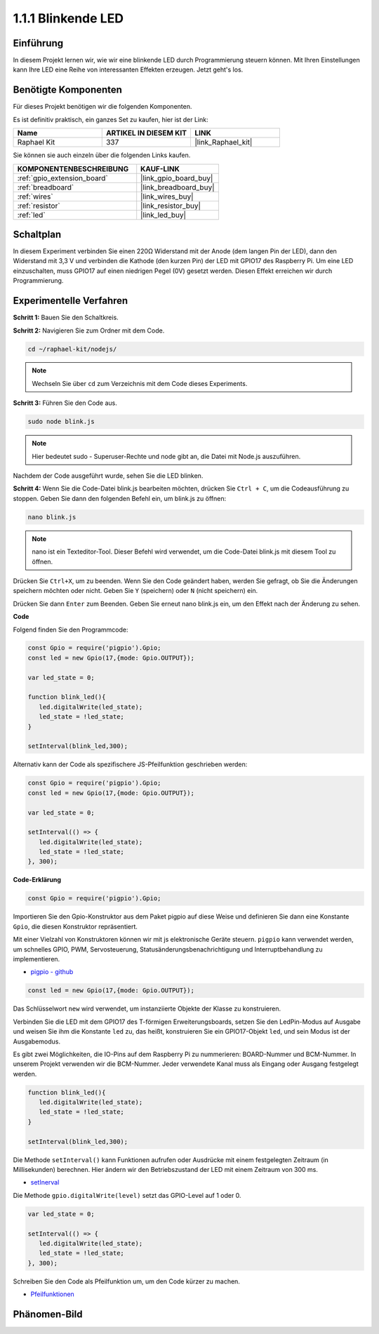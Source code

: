 .. _1.1.1_js:

1.1.1 Blinkende LED
=========================

Einführung
-----------------

In diesem Projekt lernen wir, wie wir eine blinkende LED durch Programmierung steuern können.
Mit Ihren Einstellungen kann Ihre LED eine Reihe von interessanten
Effekten erzeugen. Jetzt geht's los.

Benötigte Komponenten
------------------------------

Für dieses Projekt benötigen wir die folgenden Komponenten. 

.. image:: img/blinking_led_list.png
    :width: 800
    :align: center

Es ist definitiv praktisch, ein ganzes Set zu kaufen, hier ist der Link:

.. list-table::
    :widths: 20 20 20
    :header-rows: 1

    *   - Name	
        - ARTIKEL IN DIESEM KIT
        - LINK
    *   - Raphael Kit
        - 337
        - |link_Raphael_kit|

Sie können sie auch einzeln über die folgenden Links kaufen.

.. list-table::
    :widths: 30 20
    :header-rows: 1

    *   - KOMPONENTENBESCHREIBUNG
        - KAUF-LINK

    *   - :ref:`gpio_extension_board`
        - |link_gpio_board_buy|
    *   - :ref:`breadboard`
        - |link_breadboard_buy|
    *   - :ref:`wires`
        - |link_wires_buy|
    *   - :ref:`resistor`
        - |link_resistor_buy|
    *   - :ref:`led`
        - |link_led_buy|

Schaltplan
---------------------

In diesem Experiment verbinden Sie einen 220Ω Widerstand mit der Anode (dem langen Pin
der LED), dann den Widerstand mit 3,3 V und verbinden die Kathode (den
kurzen Pin) der LED mit GPIO17 des Raspberry Pi. Um
eine LED einzuschalten, muss GPIO17 auf einen niedrigen Pegel (0V) gesetzt werden. Diesen
Effekt erreichen wir durch Programmierung.

.. image:: img/image48.png
    :width: 800
    :align: center

Experimentelle Verfahren
-----------------------------

**Schritt 1:** Bauen Sie den Schaltkreis.

.. image:: img/image49.png
    :width: 800
    :align: center

**Schritt 2:** Navigieren Sie zum Ordner mit dem Code.

.. raw:: html

   <run></run>

.. code-block::

   cd ~/raphael-kit/nodejs/

.. note::
    Wechseln Sie über ``cd`` zum Verzeichnis mit dem Code dieses Experiments.

**Schritt 3:** Führen Sie den Code aus.

.. raw:: html

   <run></run>

.. code-block::

   sudo node blink.js

.. note::
    Hier bedeutet sudo - Superuser-Rechte und node gibt an, die Datei mit Node.js auszuführen.

Nachdem der Code ausgeführt wurde, sehen Sie die LED blinken.

**Schritt 4:** Wenn Sie die Code-Datei blink.js bearbeiten möchten,
drücken Sie ``Ctrl + C``, um die Codeausführung zu stoppen. Geben Sie dann den folgenden
Befehl ein, um blink.js zu öffnen:

.. raw:: html

   <run></run>

.. code-block::

   nano blink.js

.. note::
    nano ist ein Texteditor-Tool. Dieser Befehl wird verwendet, um die
    Code-Datei blink.js mit diesem Tool zu öffnen.

Drücken Sie ``Ctrl+X``, um zu beenden. Wenn Sie den Code geändert haben, werden Sie gefragt, ob Sie die Änderungen speichern möchten oder nicht. Geben Sie ``Y`` (speichern) oder ``N`` (nicht speichern) ein.

Drücken Sie dann ``Enter`` zum Beenden. Geben Sie erneut nano blink.js ein, um den Effekt nach der Änderung zu sehen.

**Code**

Folgend finden Sie den Programmcode:

.. code-block:: js

   const Gpio = require('pigpio').Gpio;
   const led = new Gpio(17,{mode: Gpio.OUTPUT});

   var led_state = 0;

   function blink_led(){
      led.digitalWrite(led_state);
      led_state = !led_state;
   }

   setInterval(blink_led,300);


Alternativ kann der Code als spezifischere JS-Pfeilfunktion geschrieben werden:

.. code-block:: js

   const Gpio = require('pigpio').Gpio;
   const led = new Gpio(17,{mode: Gpio.OUTPUT});

   var led_state = 0;

   setInterval(() => {
      led.digitalWrite(led_state);
      led_state = !led_state;
   }, 300);


**Code-Erklärung**

.. code-block:: js

   const Gpio = require('pigpio').Gpio;

Importieren Sie den Gpio-Konstruktor aus dem Paket pigpio auf diese Weise und definieren Sie dann eine Konstante ``Gpio``, die diesen Konstruktor repräsentiert.

Mit einer Vielzahl von Konstruktoren können wir mit js elektronische Geräte steuern.
``pigpio`` kann verwendet werden, um schnelles GPIO, PWM, Servosteuerung, Statusänderungsbenachrichtigung und Interruptbehandlung zu implementieren.

* `pigpio - github <https://github.com/fivdi/pigpio>`_

.. Ein Wrapper für die pigpio C-Bibliothek, um mit JS auf dem Raspberry Pi Zero, 1, 2, 3 oder 4 schnelles GPIO, PWM, Servosteuerung, Statusänderungsbenachrichtigung und Interruptbehandlung zu ermöglichen.

.. code-block:: js

   const led = new Gpio(17,{mode: Gpio.OUTPUT});

Das Schlüsselwort ``new`` wird verwendet, um instanziierte Objekte der Klasse zu konstruieren.

Verbinden Sie die LED mit dem GPIO17 des T-förmigen Erweiterungsboards, setzen Sie den LedPin-Modus auf Ausgabe und weisen Sie ihm die Konstante ``led`` zu, das heißt, konstruieren Sie ein GPIO17-Objekt ``led``, und sein Modus ist der Ausgabemodus.

Es gibt zwei Möglichkeiten, die IO-Pins auf dem Raspberry Pi zu nummerieren: BOARD-Nummer und BCM-Nummer. In unserem Projekt verwenden wir die BCM-Nummer. Jeder verwendete Kanal muss als Eingang oder Ausgang festgelegt werden.

.. code-block:: js

   function blink_led(){
      led.digitalWrite(led_state);
      led_state = !led_state;
   }

   setInterval(blink_led,300);

Die Methode ``setInterval()`` kann Funktionen aufrufen oder Ausdrücke mit einem festgelegten Zeitraum (in Millisekunden) berechnen. Hier ändern wir den Betriebszustand der LED mit einem Zeitraum von 300 ms.

*  `setInerval <https://developer.mozilla.org/en-US/docs/Web/API/setInterval>`_

Die Methode ``gpio.digitalWrite(level)`` setzt das GPIO-Level auf 1 oder 0.

.. code-block:: js

   var led_state = 0;

   setInterval(() => {
      led.digitalWrite(led_state);
      led_state = !led_state;
   }, 300);

Schreiben Sie den Code als Pfeilfunktion um, um den Code kürzer zu machen.

* `Pfeilfunktionen <https://developer.mozilla.org/en-US/docs/Web/JavaScript/Reference/Functions/Arrow_functions>`_

Phänomen-Bild
--------------------

.. image:: img/image54.jpeg
    :width: 800
    :align: center